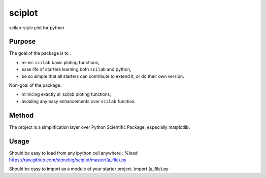 sciplot
=======

scilab-style plot for python

Purpose
~~~~~~~~

The goal of the package is to :

- mimic ``scilab`` basic ploting functions,

- ease life of starters learning both ``scilab`` and python,

- be so simple that all starters can contribute to extend it, or do their own version.

Non-goal of the package :

- mimicing exactly all scilab ploting functions,

- avoiding any easy enhancements over ``scilab`` function.

Method 
~~~~~~~

The project is a simplification layer over Python Scientific Package, especially matplotlib.

Usage 
~~~~~~~
Should be easy to load from any ipython cell anywhere :
%load https://raw.github.com/stonebig/sciplot/master/(a_file).py

Should be easy to import as a module of your starter project.
import (a_file).py
